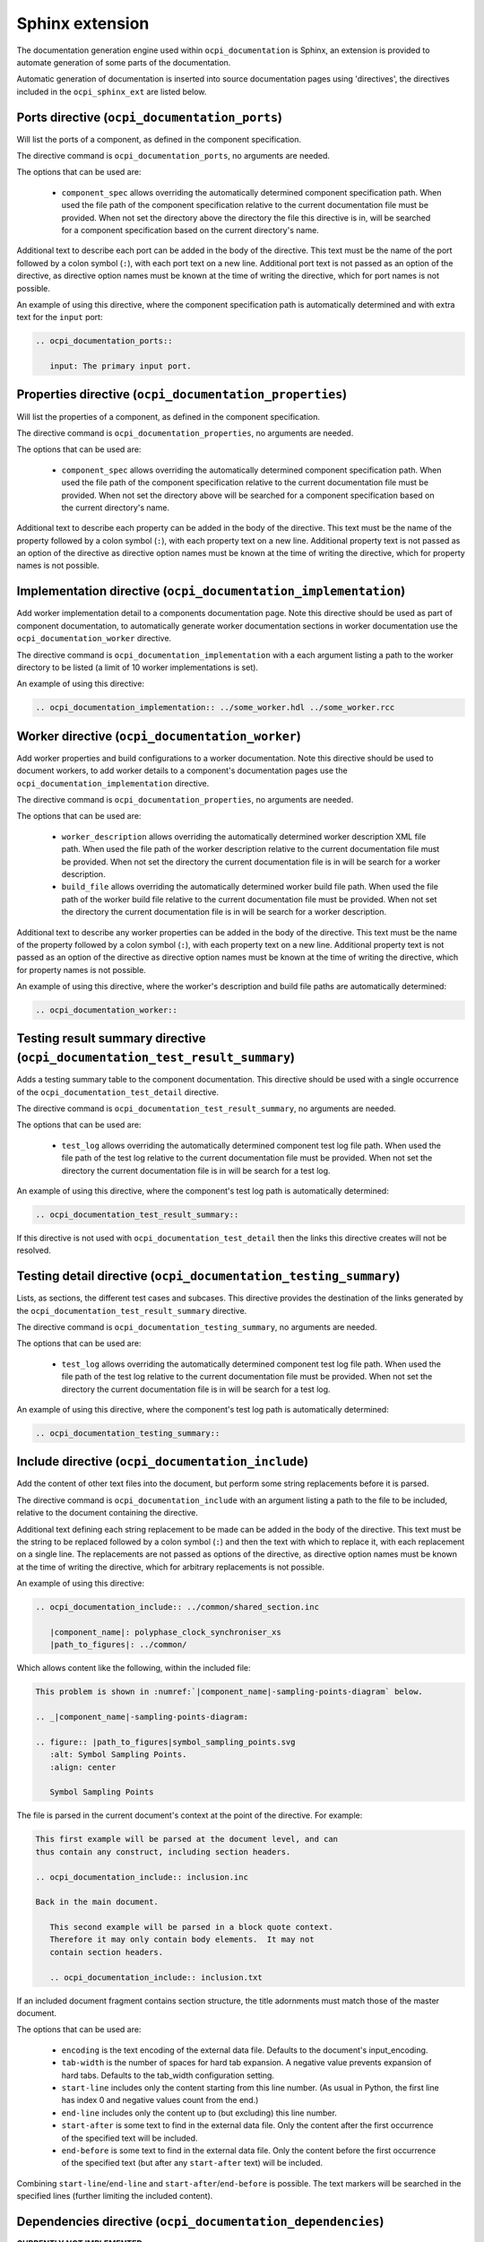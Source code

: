 .. Outline OpenCPI documentation sphinx extension

.. This file is protected by Copyright. Please refer to the COPYRIGHT file
   distributed with this source distribution.

   This file is part of OpenCPI <http://www.opencpi.org>

   OpenCPI is free software: you can redistribute it and/or modify it under the
   terms of the GNU Lesser General Public License as published by the Free
   Software Foundation, either version 3 of the License, or (at your option) any
   later version.

   OpenCPI is distributed in the hope that it will be useful, but WITHOUT ANY
   WARRANTY; without even the implied warranty of MERCHANTABILITY or FITNESS FOR
   A PARTICULAR PURPOSE. See the GNU Lesser General Public License for
   more details.

   You should have received a copy of the GNU Lesser General Public License
   along with this program. If not, see <http://www.gnu.org/licenses/>.


Sphinx extension
================
The documentation generation engine used within ``ocpi_documentation`` is Sphinx, an extension is provided to automate generation of some parts of the documentation.

Automatic generation of documentation is inserted into source documentation pages using 'directives', the directives included in the ``ocpi_sphinx_ext`` are listed below.

.. _directives:

Ports directive (``ocpi_documentation_ports``)
----------------------------------------------
Will list the ports of a component, as defined in the component specification.

The directive command is ``ocpi_documentation_ports``, no arguments are needed.

The options that can be used are:

 * ``component_spec`` allows overriding the automatically determined component specification path. When used the file path of the component specification relative to the current documentation file must be provided. When not set the directory above the directory the file this directive is in, will be searched for a component specification based on the current directory's name.

Additional text to describe each port can be added in the body of the directive. This text must be the name of the port followed by a colon symbol (``:``), with each port text on a new line. Additional port text is not passed as an option of the directive, as directive option names must be known at the time of writing the directive, which for port names is not possible.

An example of using this directive, where the component specification path is automatically determined and with extra text for the ``input`` port:

.. code-block:: restructuredtext

   .. ocpi_documentation_ports::

      input: The primary input port.

Properties directive (``ocpi_documentation_properties``)
--------------------------------------------------------
Will list the properties of a component, as defined in the component specification.

The directive command is ``ocpi_documentation_properties``, no arguments are needed.

The options that can be used are:

 * ``component_spec`` allows overriding the automatically determined component specification path. When used the file path of the component specification relative to the current documentation file must be provided. When not set the directory above will be searched for a component specification based on the current directory's name.

Additional text to describe each property can be added in the body of the directive. This text must be the name of the property followed by a colon symbol (``:``), with each property text on a new line. Additional property text is not passed as an option of the directive as directive option names must be known at the time of writing the directive, which for property names is not possible.

Implementation directive (``ocpi_documentation_implementation``)
----------------------------------------------------------------
Add worker implementation detail to a components documentation page. Note this directive should be used as part of component documentation, to automatically generate worker documentation sections in worker documentation use the ``ocpi_documentation_worker`` directive.

The directive command is ``ocpi_documentation_implementation`` with a each argument listing a path to the worker directory to be listed (a limit of 10 worker implementations is set).

An example of using this directive:

.. code-block:: restructuredtext

   .. ocpi_documentation_implementation:: ../some_worker.hdl ../some_worker.rcc

Worker directive (``ocpi_documentation_worker``)
------------------------------------------------
Add worker properties and build configurations to a worker documentation. Note this directive should be used to document workers, to add worker details to a component's documentation pages use the ``ocpi_documentation_implementation`` directive.

The directive command is ``ocpi_documentation_properties``, no arguments are needed.

The options that can be used are:

 * ``worker_description`` allows overriding the automatically determined worker description XML file path. When used the file path of the worker description relative to the current documentation file must be provided. When not set the directory the current documentation file is in will be search for a worker description.

 * ``build_file`` allows overriding the automatically determined worker build file path. When used the file path of the worker build file relative to the current documentation file must be provided. When not set the directory the current documentation file is in will be search for a worker description.

Additional text to describe any worker properties can be added in the body of the directive. This text must be the name of the property followed by a colon symbol (``:``), with each property text on a new line. Additional property text is not passed as an option of the directive as directive option names must be known at the time of writing the directive, which for property names is not possible.

An example of using this directive, where the worker's description and build file paths are automatically determined:

.. code-block:: restructuredtext

   .. ocpi_documentation_worker::

Testing result summary directive (``ocpi_documentation_test_result_summary``)
-----------------------------------------------------------------------------
Adds a testing summary table to the component documentation. This directive should be used with a single occurrence of the ``ocpi_documentation_test_detail`` directive.

The directive command is ``ocpi_documentation_test_result_summary``, no arguments are needed.

The options that can be used are:

 * ``test_log`` allows overriding the automatically determined component test log file path. When used the file path of the test log relative to the current documentation file must be provided. When not set the directory the current documentation file is in will be search for a test log.

An example of using this directive, where the component's test log path is automatically determined:

.. code-block:: restructuredtext

   .. ocpi_documentation_test_result_summary::

If this directive is not used with ``ocpi_documentation_test_detail`` then the links this directive creates will not be resolved.

Testing detail directive (``ocpi_documentation_testing_summary``)
-----------------------------------------------------------------
Lists, as sections, the different test cases and subcases. This directive provides the destination of the links generated by the ``ocpi_documentation_test_result_summary`` directive.

The directive command is ``ocpi_documentation_testing_summary``, no arguments are needed.

The options that can be used are:

 * ``test_log`` allows overriding the automatically determined component test log file path. When used the file path of the test log relative to the current documentation file must be provided. When not set the directory the current documentation file is in will be search for a test log.

An example of using this directive, where the component's test log path is automatically determined:

.. code-block:: restructuredtext

   .. ocpi_documentation_testing_summary::

Include directive (``ocpi_documentation_include``)
--------------------------------------------------

Add the content of other text files into the document, but perform some string replacements before it is parsed.

The directive command is ``ocpi_documentation_include`` with an argument listing a path to the file to be included, relative to the document containing the directive.

Additional text defining each string replacement to be made can be added in the body of the directive. This text must be the string to be replaced followed by a colon symbol (``:``) and then the text with which to replace it, with each replacement on a single line. The replacements are not passed as options of the directive, as directive option names must be known at the time of writing the directive, which for arbitrary replacements is not possible.

An example of using this directive:

.. code-block:: restructuredtext

   .. ocpi_documentation_include:: ../common/shared_section.inc

      |component_name|: polyphase_clock_synchroniser_xs
      |path_to_figures|: ../common/

Which allows content like the following, within the included file:

.. code-block:: restructuredtext

   This problem is shown in :numref:`|component_name|-sampling-points-diagram` below.

   .. _|component_name|-sampling-points-diagram:

   .. figure:: |path_to_figures|symbol_sampling_points.svg
      :alt: Symbol Sampling Points.
      :align: center

      Symbol Sampling Points


The file is parsed in the current document's context at the point of the directive. For example:

.. code-block:: restructuredtext

   This first example will be parsed at the document level, and can
   thus contain any construct, including section headers.

   .. ocpi_documentation_include:: inclusion.inc

   Back in the main document.

      This second example will be parsed in a block quote context.
      Therefore it may only contain body elements.  It may not
      contain section headers.

      .. ocpi_documentation_include:: inclusion.txt

If an included document fragment contains section structure, the title adornments must match those of the master document.

The options that can be used are:

 * ``encoding`` is the text encoding of the external data file. Defaults to the document's input_encoding.

 * ``tab-width`` is the number of spaces for hard tab expansion. A negative value prevents expansion of hard tabs. Defaults to the tab_width configuration setting.

 * ``start-line`` includes only the content starting from this line number. (As usual in Python, the first line has index 0 and negative values count from the end.)

 * ``end-line`` includes only the content up to (but excluding) this line number.

 * ``start-after`` is some text to find in the external data file. Only the content after the first occurrence of the specified text will be included.

 * ``end-before`` is some text to find in the external data file. Only the content before the first occurrence of the specified text (but after any ``start-after`` text) will be included.

Combining ``start-line``/``end-line`` and ``start-after``/``end-before`` is possible. The text markers will be searched in the specified lines (further limiting the included content).

Dependencies directive (``ocpi_documentation_dependencies``)
------------------------------------------------------------
**CURRENTLY NOT IMPLEMENTED**

Utilization directive (``ocpi_documentation_utilization``)
----------------------------------------------------------
**CURRENTLY NOT IMPLEMENTED**
